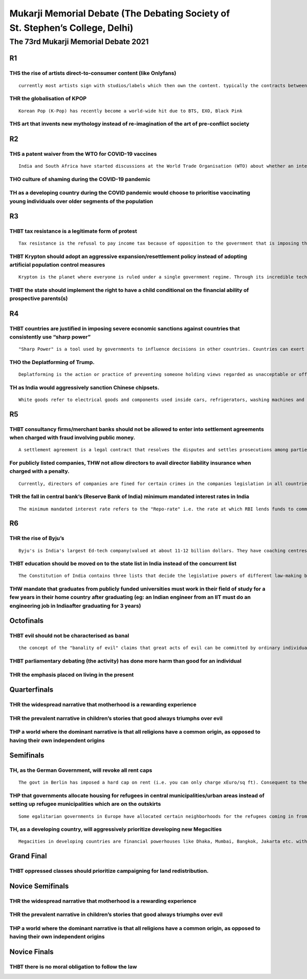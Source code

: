 Mukarji Memorial Debate (The Debating Society of St. Stephen’s College, Delhi)
==============================================================================

The 73rd Mukarji Memorial Debate 2021
-------------------------------------

R1
~~

THS the rise of artists direct-to-consumer content (like Onlyfans)
^^^^^^^^^^^^^^^^^^^^^^^^^^^^^^^^^^^^^^^^^^^^^^^^^^^^^^^^^^^^^^^^^^

::

   currently most artists sign with studios/labels which then own the content. typically the contracts between the label and artist entails the label helping market/produce the product in exchange for a certain cut of profits. Onlyfans is an app where artists/content creators can publish content only (typically sexually explicit) and hide it behind a paywall. Buyers can pay the artist to get behind the paywall

THR the globalisation of KPOP
^^^^^^^^^^^^^^^^^^^^^^^^^^^^^

::

   Korean Pop (K-Pop) has recently become a world-wide hit due to BTS, EXO, Black Pink

THS art that invents new mythology instead of re-imagination of the art of pre-conflict society
^^^^^^^^^^^^^^^^^^^^^^^^^^^^^^^^^^^^^^^^^^^^^^^^^^^^^^^^^^^^^^^^^^^^^^^^^^^^^^^^^^^^^^^^^^^^^^^

R2
~~

THS a patent waiver from the WTO for COVID-19 vaccines
^^^^^^^^^^^^^^^^^^^^^^^^^^^^^^^^^^^^^^^^^^^^^^^^^^^^^^

::

   India and South Africa have started discussions at the World Trade Organisation (WTO) about whether an intellectual property (IP) waiver for Covid-19 vaccines, thus allowing companies to manufacture patented vaccines without a license

THO culture of shaming during the COVID-19 pandemic
^^^^^^^^^^^^^^^^^^^^^^^^^^^^^^^^^^^^^^^^^^^^^^^^^^^

TH as a developing country during the COVID pandemic would choose to prioritise vaccinating young individuals over older segments of the population
^^^^^^^^^^^^^^^^^^^^^^^^^^^^^^^^^^^^^^^^^^^^^^^^^^^^^^^^^^^^^^^^^^^^^^^^^^^^^^^^^^^^^^^^^^^^^^^^^^^^^^^^^^^^^^^^^^^^^^^^^^^^^^^^^^^^^^^^^^^^^^^^^^^

R3
~~

THBT tax resistance is a legitimate form of protest
^^^^^^^^^^^^^^^^^^^^^^^^^^^^^^^^^^^^^^^^^^^^^^^^^^^

::

   Tax resistance is the refusal to pay income tax because of opposition to the government that is imposing the tax, or to government policy, or as opposition to taxation in itself

THBT Krypton should adopt an aggressive expansion/resettlement policy instead of adopting artificial population control measures
^^^^^^^^^^^^^^^^^^^^^^^^^^^^^^^^^^^^^^^^^^^^^^^^^^^^^^^^^^^^^^^^^^^^^^^^^^^^^^^^^^^^^^^^^^^^^^^^^^^^^^^^^^^^^^^^^^^^^^^^^^^^^^^^

::

   Krypton is the planet where everyone is ruled under a single government regime. Through its incredible technological progress, it has achieved the ability to engage in interplanetary travel. However due to its incredible progress, it has achieved maximum resource utilisation/extraction from the planet. This has led to the threat of destruction to the planet. Due to over population in order to counteract the threat, safe artificial free birth population control has been established wherein the krypton decides how many people are born

THBT the state should implement the right to have a child conditional on the financial ability of prospective parents(s)
^^^^^^^^^^^^^^^^^^^^^^^^^^^^^^^^^^^^^^^^^^^^^^^^^^^^^^^^^^^^^^^^^^^^^^^^^^^^^^^^^^^^^^^^^^^^^^^^^^^^^^^^^^^^^^^^^^^^^^^^

R4
~~

THBT countries are justified in imposing severe economic sanctions against countries that consistently use “sharp power”
^^^^^^^^^^^^^^^^^^^^^^^^^^^^^^^^^^^^^^^^^^^^^^^^^^^^^^^^^^^^^^^^^^^^^^^^^^^^^^^^^^^^^^^^^^^^^^^^^^^^^^^^^^^^^^^^^^^^^^^^

::

   "Sharp Power" is a tool used by governments to influence decisions in other countries. Countries can exert sharp power by infiltrating the government of other countries (putting their own citizens in positions of power), and other public positions consistently.

THO the Deplatforming of Trump.
^^^^^^^^^^^^^^^^^^^^^^^^^^^^^^^

::

   Deplatforming is the action or practice of preventing someone holding views regarded as unacceptable or offensive from contributing to a forum or debate, especially by blocking them on a particular website. Recently Facebook has removed a video of former US President Donald Trump from the page of his daughter-in-law Lara Trump and said they would remove further content posted in the voice of Donald Trump.

TH as India would aggressively sanction Chinese chipsets.
^^^^^^^^^^^^^^^^^^^^^^^^^^^^^^^^^^^^^^^^^^^^^^^^^^^^^^^^^

::

   White goods refer to electrical goods and components used inside cars, refrigerators, washing machines and air conditioners. India typically imports a large number of electronic chipsets from China to fit into these white goods. Some developed countries have the ability to manufacture these chips but do not produce these chips on the same scale as China.

R5
~~

THBT consultancy firms/merchant banks should not be allowed to enter into settlement agreements when charged with fraud involving public money.
^^^^^^^^^^^^^^^^^^^^^^^^^^^^^^^^^^^^^^^^^^^^^^^^^^^^^^^^^^^^^^^^^^^^^^^^^^^^^^^^^^^^^^^^^^^^^^^^^^^^^^^^^^^^^^^^^^^^^^^^^^^^^^^^^^^^^^^^^^^^^^^

::

   A settlement agreement is a legal contract that resolves the disputes and settles prosecutions among parties by coming to a binding agreement.

For publicly listed companies, THW not allow directors to avail director liability insurance when charged with a penalty.
^^^^^^^^^^^^^^^^^^^^^^^^^^^^^^^^^^^^^^^^^^^^^^^^^^^^^^^^^^^^^^^^^^^^^^^^^^^^^^^^^^^^^^^^^^^^^^^^^^^^^^^^^^^^^^^^^^^^^^^^^

::

   Currently, directors of companies are fined for certain crimes in the companies legislation in all countries. These fines can range from small amounts to really big fines depending on the severity. To protect the directors, companies sign Director Liability Insurance which insures the total or a part of these fines for companies when the director is fined.

THR the fall in central bank’s (Reserve Bank of India) minimum mandated interest rates in India
^^^^^^^^^^^^^^^^^^^^^^^^^^^^^^^^^^^^^^^^^^^^^^^^^^^^^^^^^^^^^^^^^^^^^^^^^^^^^^^^^^^^^^^^^^^^^^^

::

   The minimum mandated interest rate refers to the "Repo-rate" i.e. the rate at which RBI lends funds to commercial banks (both private and state banks). In 2011, the repo rate was 8.5 percent, it is currently 4 percent.

R6
~~

THR the rise of Byju’s
^^^^^^^^^^^^^^^^^^^^^^

::

   Byju's is India's largest Ed-tech company(valued at about 11-12 billion dollars. They have coaching centres all over the country and have apps for learning as well. They train students to crack a variety of competitive exams. They have been highly criticised for their coaching methods and high fees. The exponential growth of Byju's is a marker of the spurt of Ed-tech firms in India.

THBT education should be moved on to the state list in India instead of the concurrent list
^^^^^^^^^^^^^^^^^^^^^^^^^^^^^^^^^^^^^^^^^^^^^^^^^^^^^^^^^^^^^^^^^^^^^^^^^^^^^^^^^^^^^^^^^^^

::

   The Constitution of India contains three lists that decide the legislative powers of different law-making bodies. the Central List contains subject matter over which the central govt has exclusive authority legislate, and the state list contains subject matter that is exclusively within the legislative powers of the state govts of India. The concurrent list contains subjects that the state govts and the central govt can legislate on. However, in case of any conflict between the laws and policies of a state and the centre on a subject, the centre will prevail

THW mandate that graduates from publicly funded universities must work in their field of study for a few years in their home country after graduating (eg: an Indian engineer from an IIT must do an engineering job in Indiaafter graduating for 3 years)
^^^^^^^^^^^^^^^^^^^^^^^^^^^^^^^^^^^^^^^^^^^^^^^^^^^^^^^^^^^^^^^^^^^^^^^^^^^^^^^^^^^^^^^^^^^^^^^^^^^^^^^^^^^^^^^^^^^^^^^^^^^^^^^^^^^^^^^^^^^^^^^^^^^^^^^^^^^^^^^^^^^^^^^^^^^^^^^^^^^^^^^^^^^^^^^^^^^^^^^^^^^^^^^^^^^^^^^^^^^^^^^^^^^^^^^^^^^^^^^^^^^^^^^^^^

Octofinals
~~~~~~~~~~

THBT evil should not be characterised as banal
^^^^^^^^^^^^^^^^^^^^^^^^^^^^^^^^^^^^^^^^^^^^^^

::

   the concept of the "banality of evil" claims that great acts of evil can be committed by ordinary individuals. Under this theory, most perpetrators of great evil are ordinary people, with no motive for their actions other than promoting their own advancement in the system

THBT parliamentary debating (the activity) has done more harm than good for an individual
^^^^^^^^^^^^^^^^^^^^^^^^^^^^^^^^^^^^^^^^^^^^^^^^^^^^^^^^^^^^^^^^^^^^^^^^^^^^^^^^^^^^^^^^^

THR the emphasis placed on living in the present
^^^^^^^^^^^^^^^^^^^^^^^^^^^^^^^^^^^^^^^^^^^^^^^^

Quarterfinals
~~~~~~~~~~~~~

THR the widespread narrative that motherhood is a rewarding experience
^^^^^^^^^^^^^^^^^^^^^^^^^^^^^^^^^^^^^^^^^^^^^^^^^^^^^^^^^^^^^^^^^^^^^^

THR the prevalent narrative in children’s stories that good always triumphs over evil
^^^^^^^^^^^^^^^^^^^^^^^^^^^^^^^^^^^^^^^^^^^^^^^^^^^^^^^^^^^^^^^^^^^^^^^^^^^^^^^^^^^^^

THP a world where the dominant narrative is that all religions have a common origin, as opposed to having their own independent origins
^^^^^^^^^^^^^^^^^^^^^^^^^^^^^^^^^^^^^^^^^^^^^^^^^^^^^^^^^^^^^^^^^^^^^^^^^^^^^^^^^^^^^^^^^^^^^^^^^^^^^^^^^^^^^^^^^^^^^^^^^^^^^^^^^^^^^^^

Semifinals
~~~~~~~~~~

TH, as the German Government, will revoke all rent caps
^^^^^^^^^^^^^^^^^^^^^^^^^^^^^^^^^^^^^^^^^^^^^^^^^^^^^^^

::

   The govt in Berlin has imposed a hard cap on rent (i.e. you can only charge xEuro/sq ft). Consequent to the cap being implemented, Berlin has seen a severe shortage in the availability of living spaces as landlords protest by not giving their spaces for rent and lobbying for policy change.

THP that governments allocate housing for refugees in central municipalities/urban areas instead of setting up refugee municipalities which are on the outskirts
^^^^^^^^^^^^^^^^^^^^^^^^^^^^^^^^^^^^^^^^^^^^^^^^^^^^^^^^^^^^^^^^^^^^^^^^^^^^^^^^^^^^^^^^^^^^^^^^^^^^^^^^^^^^^^^^^^^^^^^^^^^^^^^^^^^^^^^^^^^^^^^^^^^^^^^^^^^^^^^^

::

   Some egalitarian governments in Europe have allocated certain neighborhoods for the refugees coming in from the Middle-East/Africa. These neighborhoods are typically located on the outskirts of major cities (eg: Stockholm). These neighborhoods are typically new municipalities that are occupied primarily by refugees.

TH, as a developing country, will aggressively prioritize developing new Megacities
^^^^^^^^^^^^^^^^^^^^^^^^^^^^^^^^^^^^^^^^^^^^^^^^^^^^^^^^^^^^^^^^^^^^^^^^^^^^^^^^^^^

::

   Megacities in developing countries are financial powerhouses like Dhaka, Mumbai, Bangkok, Jakarta etc. with a large population, having more than 10 million people. Developing nations have also started building new megacities. For example, Bangladesh is building a new city called Bangabandhu Sheikh Mujibur Rahman Industrial City. Typically these cities are also deemed to be SEZs.

Grand Final
~~~~~~~~~~~

THBT oppressed classes should prioritize campaigning for land redistribution.
^^^^^^^^^^^^^^^^^^^^^^^^^^^^^^^^^^^^^^^^^^^^^^^^^^^^^^^^^^^^^^^^^^^^^^^^^^^^^

Novice Semifinals
~~~~~~~~~~~~~~~~~

.. _thr-the-widespread-narrative-that-motherhood-is-a-rewarding-experience-1:

THR the widespread narrative that motherhood is a rewarding experience
^^^^^^^^^^^^^^^^^^^^^^^^^^^^^^^^^^^^^^^^^^^^^^^^^^^^^^^^^^^^^^^^^^^^^^

.. _thr-the-prevalent-narrative-in-childrens-stories-that-good-always-triumphs-over-evil-1:

THR the prevalent narrative in children’s stories that good always triumphs over evil
^^^^^^^^^^^^^^^^^^^^^^^^^^^^^^^^^^^^^^^^^^^^^^^^^^^^^^^^^^^^^^^^^^^^^^^^^^^^^^^^^^^^^

.. _thp-a-world-where-the-dominant-narrative-is-that-all-religions-have-a-common-origin-as-opposed-to-having-their-own-independent-origins-1:

THP a world where the dominant narrative is that all religions have a common origin, as opposed to having their own independent origins
^^^^^^^^^^^^^^^^^^^^^^^^^^^^^^^^^^^^^^^^^^^^^^^^^^^^^^^^^^^^^^^^^^^^^^^^^^^^^^^^^^^^^^^^^^^^^^^^^^^^^^^^^^^^^^^^^^^^^^^^^^^^^^^^^^^^^^^

Novice Finals
~~~~~~~~~~~~~

THBT there is no moral obligation to follow the law
^^^^^^^^^^^^^^^^^^^^^^^^^^^^^^^^^^^^^^^^^^^^^^^^^^^

